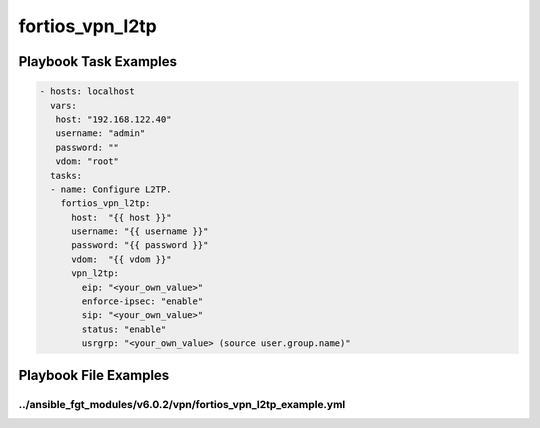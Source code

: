 ================
fortios_vpn_l2tp
================


Playbook Task Examples
----------------------

.. code-block:: yaml

    - hosts: localhost
      vars:
       host: "192.168.122.40"
       username: "admin"
       password: ""
       vdom: "root"
      tasks:
      - name: Configure L2TP.
        fortios_vpn_l2tp:
          host:  "{{ host }}"
          username: "{{ username }}"
          password: "{{ password }}"
          vdom:  "{{ vdom }}"
          vpn_l2tp:
            eip: "<your_own_value>"
            enforce-ipsec: "enable"
            sip: "<your_own_value>"
            status: "enable"
            usrgrp: "<your_own_value> (source user.group.name)"



Playbook File Examples
----------------------


../ansible_fgt_modules/v6.0.2/vpn/fortios_vpn_l2tp_example.yml
++++++++++++++++++++++++++++++++++++++++++++++++++++++++++++++

.. code-block:: yaml
            - hosts: localhost
      vars:
       host: "192.168.122.40"
       username: "admin"
       password: ""
       vdom: "root"
      tasks:
      - name: Configure L2TP.
        fortios_vpn_l2tp:
          host:  "{{ host }}"
          username: "{{ username }}"
          password: "{{ password }}"
          vdom:  "{{ vdom }}"
          vpn_l2tp:
            eip: "<your_own_value>"
            enforce-ipsec: "enable"
            sip: "<your_own_value>"
            status: "enable"
            usrgrp: "<your_own_value> (source user.group.name)"




